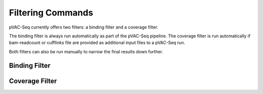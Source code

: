 Filtering Commands
=============================

pVAC-Seq currently offers two filters: a binding filter and a coverage filter.

The binding filter is always run automatically as part of the pVAC-Seq pipeline.  The coverage filter is run automatically if bam-readcount or cufflinks file are provided as additional input files to a pVAC-Seq run.

Both filters can also be run manually to narrow the final results down further.

Binding Filter
--------------

.. argparse::
    :module: lib.binding_filter
    :func: define_parser
    :prog: pvacseq binding_filter

    The binding filter filters out variants that don't pass the chosen binding threshold. The user can chose whether to apply this filter to the "lowest" or the "median" binding affinity score. The "lowest" binding affinity score is recorded in the "Best MT Score" column and represents the lowest ic50 score of all prediction algorithms that were picked during the previous pVAC-Seq run. The "median" binding affinity score is recorded in the "Median MT Score" column and corresponds to the median ic50 score of all prediction algorithms used to create the report.

    The binding filter also offers the option to filter on Fold Change columns, which contain the ratio of the MT score to the WT Score. If the binding filter is set to "best", the "Corresponding Fold Change" column will be used. ("Corresponding WT Score"/"Best MT Score"). If the binding filter is set to "median", the "Median Fold Change" column will be used ("Median WT Score"/"Median MT Score").

Coverage Filter
---------------

.. argparse::
    :module: lib.coverage_filter
    :func: define_parser
    :prog: pvacseq coverage_filter

    If a pVAC-Seq process has been run with bam-readcount or Cufflinks input files then the coverage_filter can be run again on the final report file to narrow down the results even further.

    If no additional coverage input files have been provided to the main pVAC-Seq run then this information would need to be manually added to the report in order to run this filter.
